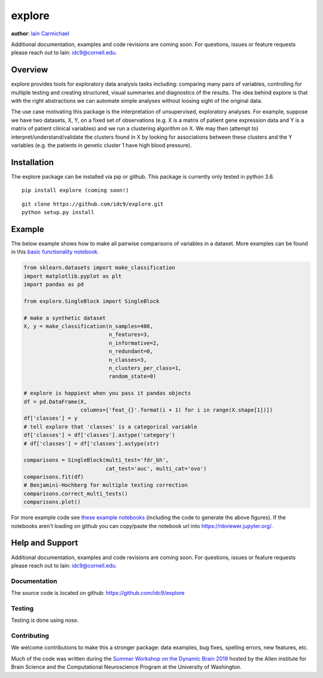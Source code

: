 explore
----

**author**: `Iain Carmichael`_

Additional documentation, examples and code revisions are coming soon.
For questions, issues or feature requests please reach out to Iain:
idc9@cornell.edu.

Overview
========

explore provides tools for exploratory data analysis tasks including: comparing many pairs of variables, controlling for multiple testing and creating structured, visual summaries and diagnostics of the results. The idea behind explore is that with the right abstractions we can automate simple analyses without loosing sight of the original data.

The use case motivating this package is the interpretation of unsupervised, exploratory analyses. For example, suppose we have two datasets, X, Y, on a fixed set of observations (e.g. X is a matrix of patient gene expression data and Y is a matrix of patient clinical variables) and we run a clustering algorithm on X. We may then (attempt to) interpret/understand/validate the clusters found in X by looking for associations between these clusters and the Y variables (e.g. the patients in genetic cluster 1 have high blood pressure).

Installation
============

The explore package can be installed via pip or github. This package is currently only tested in python 3.6.

::

    pip install explore (coming soon!)


::

    git clone https://github.com/idc9/explore.git
    python setup.py install

Example
=======

The below example shows how to make all pairwise comparisons of variables in a dataset. More examples can be found in this `basic functionality notebook`_.

.. code:: python

    from sklearn.datasets import make_classification
    import matplotlib.pyplot as plt
    import pandas as pd

    from explore.SingleBlock import SingleBlock

    # make a synthetic dataset
    X, y = make_classification(n_samples=400,
                               n_features=3,
                               n_informative=2,
                               n_redundant=0,
                               n_classes=3,
                               n_clusters_per_class=1,
                               random_state=0)

    # explore is happiest when you pass it pandas objects
    df = pd.DataFrame(X,
                      columns=['feat_{}'.format(i + 1) for i in range(X.shape[1])])
    df['classes'] = y
    # tell explore that 'classes' is a categorical variable
    df['classes'] = df['classes'].astype('category')
    # df['classes'] = df['classes'].astype(str)

    comparisons = SingleBlock(multi_test='fdr_bh',
                              cat_test='auc', multi_cat='ovo')
    comparisons.fit(df)
    # Benjamini-Hochberg for multiple testing correction
    comparisons.correct_multi_tests()
    comparisons.plot()


.. image:: doc/figures/comparisons.png



For more example code see `these example notebooks`_ (including the code to generate the above figures). If the notebooks aren't loading on github you can copy/paste the notebook url into https://nbviewer.jupyter.org/.

Help and Support
================

Additional documentation, examples and code revisions are coming soon.
For questions, issues or feature requests please reach out to Iain:
idc9@cornell.edu.

Documentation
^^^^^^^^^^^^^

The source code is located on github: https://github.com/idc9/explore

Testing
^^^^^^^

Testing is done using `nose`.

Contributing
^^^^^^^^^^^^

We welcome contributions to make this a stronger package: data examples,
bug fixes, spelling errors, new features, etc.

Much of the code was written during the `Summer Workshop on the Dynamic Brain 2019`_  hosted by the Allen institute for Brain Science and the Computational Neuroscience Program at the University of Washington.


.. _Iain Carmichael: https://idc9.github.io/
.. _basic functionality notebook: https://github.com/idc9/explore/tree/master/doc/example_notebooks/basic_functionality.ipynb
.. _these example notebooks: https://github.com/idc9/explore/tree/master/doc/example_notebooks
.. _Summer Workshop on the Dynamic Brain 2019: https://alleninstitute.org/what-we-do/brain-science/events-training/events/summer-workshop-dynamic-brain-2019

